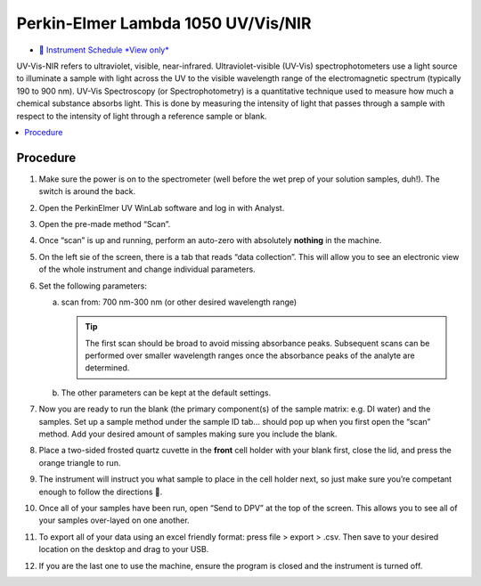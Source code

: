 Perkin-Elmer Lambda 1050 UV/Vis/NIR
===================================

-  `📅 Instrument Schedule *View
   only* <https://instrumentschedule.com/fom/viewonly?eid=2342&p=o4JEfYIeP7>`__

UV-Vis-NIR refers to ultraviolet, visible, near-infrared.
Ultraviolet-visible (UV-Vis) spectrophotometers use a light source to
illuminate a sample with light across the UV to the visible wavelength
range of the electromagnetic spectrum (typically 190 to 900 nm). UV-Vis
Spectroscopy (or Spectrophotometry) is a quantitative technique used to
measure how much a chemical substance absorbs light. This is done by
measuring the intensity of light that passes through a sample with
respect to the intensity of light through a reference sample or blank.

.. contents:: :local:

Procedure
---------

1. Make sure the power is on to the spectrometer (well before the wet
   prep of your solution samples, duh!). The switch is around the back.
2. Open the PerkinElmer UV WinLab software and log in with Analyst.
3. Open the pre-made method “Scan”.
4. Once “scan” is up and running, perform an auto-zero with absolutely
   **nothing** in the machine.
5. On the left sie of the screen, there is a tab that reads “data
   collection”. This will allow you to see an electronic view of the
   whole instrument and change individual parameters.
6. Set the following parameters:

   a. scan from: 700 nm-300 nm (or other desired wavelength range)

      .. tip::
         The first scan should be broad to avoid missing absorbance peaks.
         Subsequent scans can be performed over smaller wavelength ranges once
         the absorbance peaks of the analyte are determined.

   b. The other parameters can be kept at the default settings.

7.  Now you are ready to run the blank (the primary component(s) of the
    sample matrix: e.g. DI water) and the samples. Set up a sample
    method under the sample ID tab… should pop up when you first open
    the “scan” method. Add your desired amount of samples making sure
    you include the blank.
8.  Place a two-sided frosted quartz cuvette in the **front** cell
    holder with your blank first, close the lid, and press the orange
    triangle to run.
9.  The instrument will instruct you what sample to place in the cell
    holder next, so just make sure you’re competant enough to follow the
    directions 🙂.
10. Once all of your samples have been run, open “Send to DPV” at the
    top of the screen. This allows you to see all of your samples
    over-layed on one another.
11. To export all of your data using an excel friendly format: press
    file > export > .csv. Then save to your desired location on the
    desktop and drag to your USB.
12. If you are the last one to use the machine, ensure the program is
    closed and the instrument is turned off.
